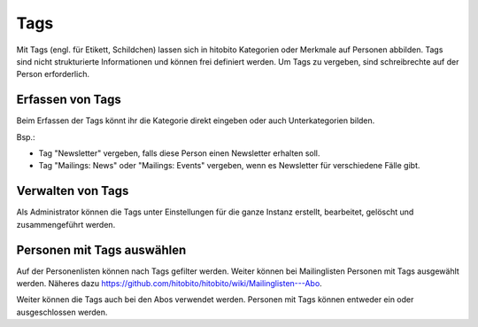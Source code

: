 Tags
=====

Mit Tags (engl. für Etikett, Schildchen) lassen sich in hitobito Kategorien oder Merkmale auf Personen abbilden. Tags sind nicht strukturierte Informationen und können frei definiert werden. Um Tags zu vergeben, sind schreibrechte auf der Person erforderlich.

Erfassen von Tags
----------------------

Beim Erfassen der Tags könnt ihr die Kategorie direkt eingeben oder auch Unterkategorien bilden.

Bsp.: 

- Tag "Newsletter" vergeben, falls diese Person einen Newsletter erhalten soll.
- Tag "Mailings: News" oder "Mailings: Events" vergeben, wenn es Newsletter für verschiedene Fälle gibt.


.. image:: https://content.screencast.com/users/RolandStuder/folders/hitobito/media/53cc952e-0ba6-4356-8478-1198e15d0638/00000033.png

Verwalten von Tags
--------------------------------

Als Administrator können die Tags unter Einstellungen für die ganze Instanz erstellt, bearbeitet, gelöscht und zusammengeführt werden.


Personen mit Tags auswählen
--------------------------------

Auf der Personenlisten können nach Tags gefilter werden. Weiter können bei Mailinglisten Personen mit Tags ausgewählt werden. Näheres dazu https://github.com/hitobito/hitobito/wiki/Mailinglisten---Abo.

Weiter können die Tags auch bei den Abos verwendet werden. Personen mit Tags können entweder ein oder ausgeschlossen werden.
